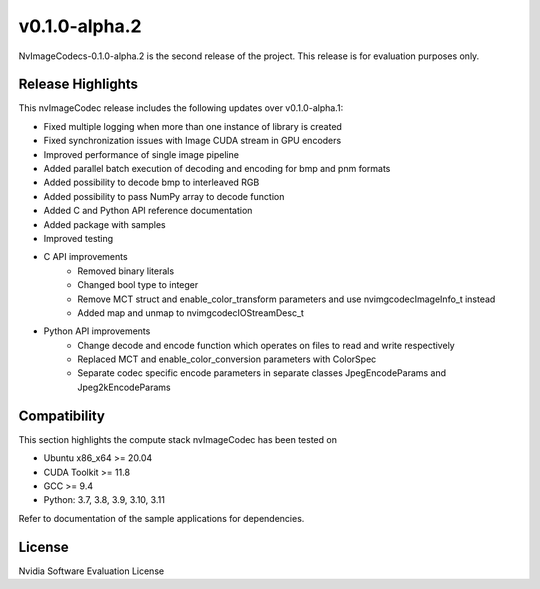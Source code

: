 ..
  # SPDX-FileCopyrightText: Copyright (c) 2023 NVIDIA CORPORATION & AFFILIATES. All rights reserved.
  # SPDX-License-Identifier: Apache-2.0
  #
  # Licensed under the Apache License, Version 2.0 (the "License");
  # you may not use this file except in compliance with the License.
  # You may obtain a copy of the License at
  #
  # http://www.apache.org/licenses/LICENSE-2.0
  #
  # Unless required by applicable law or agreed to in writing, software
  # distributed under the License is distributed on an "AS IS" BASIS,
  # WITHOUT WARRANTIES OR CONDITIONS OF ANY KIND, either express or implied.
  # See the License for the specific language governing permissions and
  # limitations under the License.

.. _v0.1.0-alpha.2:

v0.1.0-alpha.2
==============

NvImageCodecs-0.1.0-alpha.2 is the second release of the project. This release is for evaluation purposes only.

Release Highlights
------------------

This nvImageCodec release includes the following updates over v0.1.0-alpha.1:

* Fixed multiple logging when more than one instance of library is created
* Fixed synchronization issues with Image CUDA stream in GPU encoders
* Improved performance of single image pipeline
* Added parallel batch execution of decoding and encoding for bmp and pnm formats
* Added possibility to decode bmp to interleaved RGB
* Added possibility to pass NumPy array to decode function
* Added C and Python API reference documentation
* Added package with samples
* Improved testing
* C API improvements
    * Removed binary literals
    * Changed bool type to integer
    * Remove MCT struct and enable_color_transform parameters and use nvimgcodecImageInfo_t instead
    * Added map and unmap to nvimgcodecIOStreamDesc_t
* Python API improvements
    * Change decode and encode function which operates on files to read and write respectively
    * Replaced MCT and enable_color_conversion parameters with ColorSpec
    * Separate codec specific encode parameters in separate classes JpegEncodeParams and Jpeg2kEncodeParams      

Compatibility
-------------
This section highlights the compute stack nvImageCodec has been tested on

* Ubuntu x86_x64 >= 20.04
* CUDA Toolkit >= 11.8
* GCC >= 9.4
* Python: 3.7, 3.8, 3.9, 3.10, 3.11

Refer to documentation of the sample applications for dependencies.

License
-------
Nvidia Software Evaluation License
